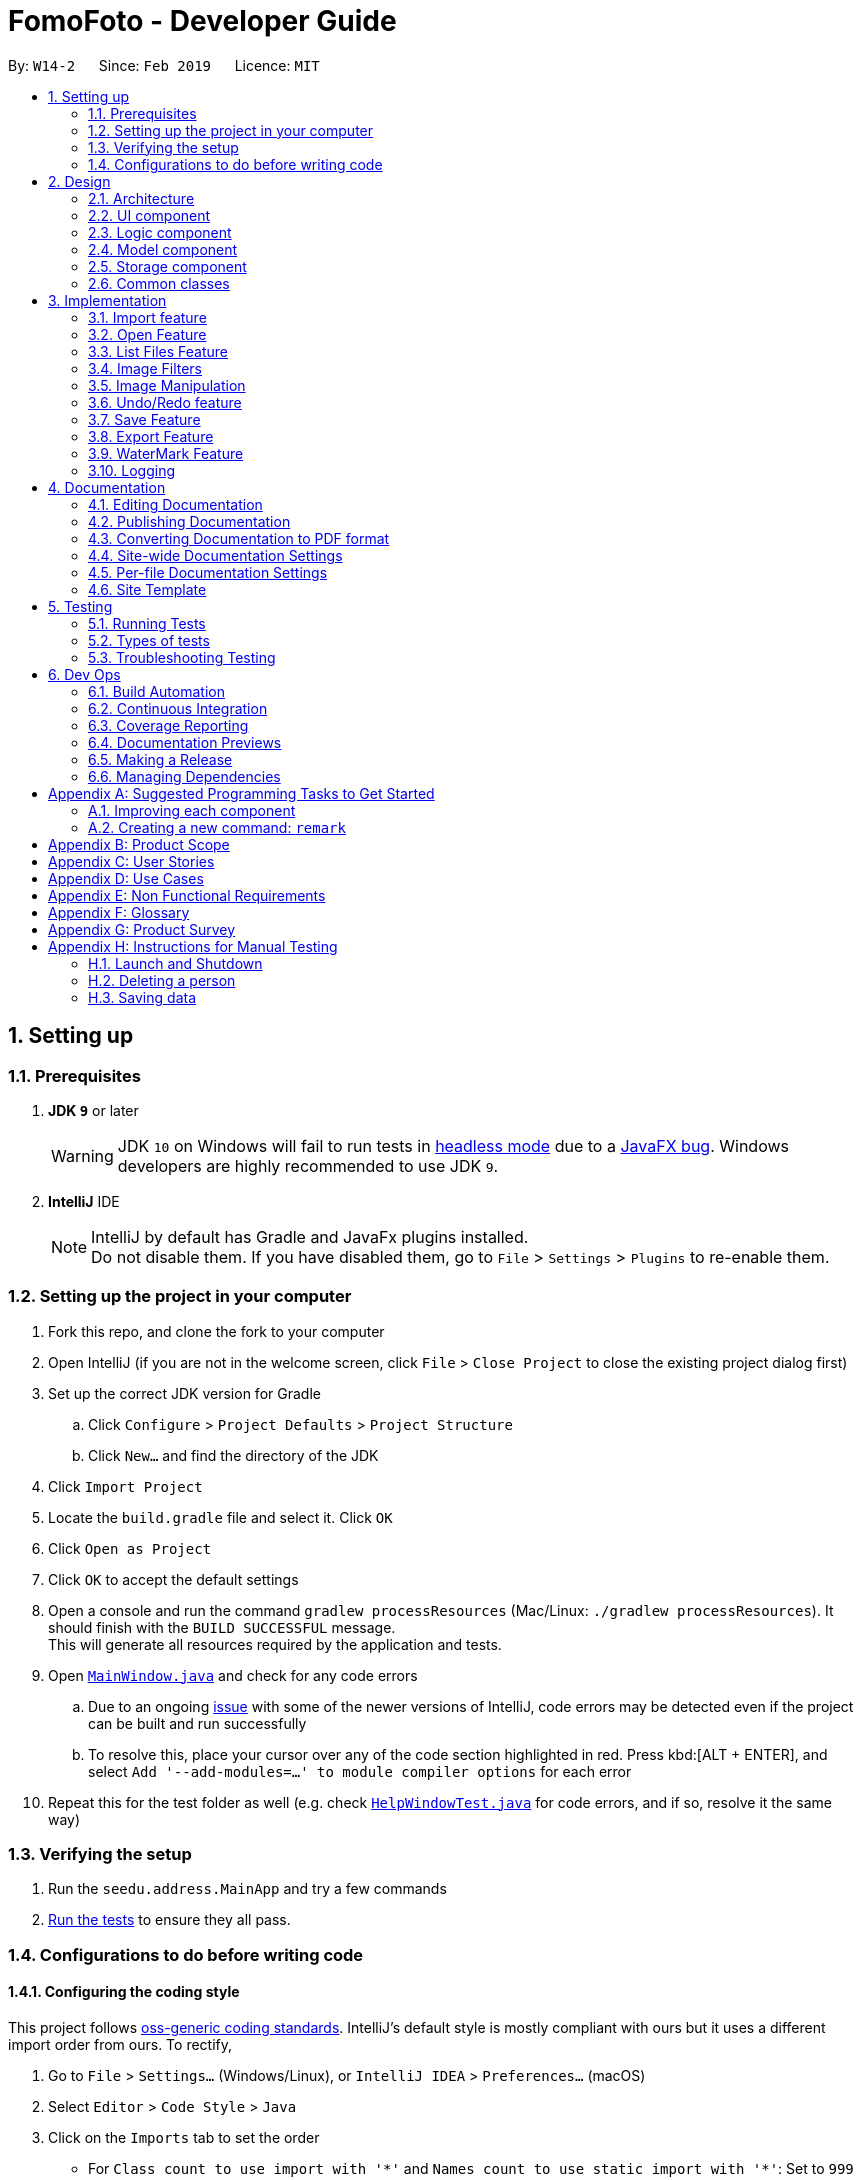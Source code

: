 = FomoFoto - Developer Guide
:site-section: DeveloperGuide
:toc:
:toc-title:
:toc-placement: preamble
:sectnums:
:imagesDir: images
:stylesDir: stylesheets
:xrefstyle: full
ifdef::env-github[]
:tip-caption: :bulb:
:note-caption: :information_source:
:warning-caption: :warning:
:experimental:
endif::[]
:repoURL: https://github.com/CS2103-AY1819S2-W14-2/main/tree/master

By: `W14-2`      Since: `Feb 2019`      Licence: `MIT`

== Setting up

=== Prerequisites

. *JDK `9`* or later
+
[WARNING]
JDK `10` on Windows will fail to run tests in <<UsingGradle#Running-Tests, headless mode>> due to a https://github.com/javafxports/openjdk-jfx/issues/66[JavaFX bug].
Windows developers are highly recommended to use JDK `9`.

. *IntelliJ* IDE
+
[NOTE]
IntelliJ by default has Gradle and JavaFx plugins installed. +
Do not disable them. If you have disabled them, go to `File` > `Settings` > `Plugins` to re-enable them.


=== Setting up the project in your computer

. Fork this repo, and clone the fork to your computer
. Open IntelliJ (if you are not in the welcome screen, click `File` > `Close Project` to close the existing project dialog first)
. Set up the correct JDK version for Gradle
.. Click `Configure` > `Project Defaults` > `Project Structure`
.. Click `New...` and find the directory of the JDK
. Click `Import Project`
. Locate the `build.gradle` file and select it. Click `OK`
. Click `Open as Project`
. Click `OK` to accept the default settings
. Open a console and run the command `gradlew processResources` (Mac/Linux: `./gradlew processResources`). It should finish with the `BUILD SUCCESSFUL` message. +
This will generate all resources required by the application and tests.
. Open link:{repoURL}/src/main/java/seedu/address/ui/MainWindow.java[`MainWindow.java`] and check for any code errors
.. Due to an ongoing https://youtrack.jetbrains.com/issue/IDEA-189060[issue] with some of the newer versions of IntelliJ, code errors may be detected even if the project can be built and run successfully
.. To resolve this, place your cursor over any of the code section highlighted in red. Press kbd:[ALT + ENTER], and select `Add '--add-modules=...' to module compiler options` for each error
. Repeat this for the test folder as well (e.g. check link:{repoURL}/src/test/java/seedu/address/ui/HelpWindowTest.java[`HelpWindowTest.java`] for code errors, and if so, resolve it the same way)

=== Verifying the setup

. Run the `seedu.address.MainApp` and try a few commands
. <<Testing,Run the tests>> to ensure they all pass.

=== Configurations to do before writing code

==== Configuring the coding style

This project follows https://github.com/oss-generic/process/blob/master/docs/CodingStandards.adoc[oss-generic coding standards]. IntelliJ's default style is mostly compliant with ours but it uses a different import order from ours. To rectify,

. Go to `File` > `Settings...` (Windows/Linux), or `IntelliJ IDEA` > `Preferences...` (macOS)
. Select `Editor` > `Code Style` > `Java`
. Click on the `Imports` tab to set the order

* For `Class count to use import with '\*'` and `Names count to use static import with '*'`: Set to `999` to prevent IntelliJ from contracting the import statements
* For `Import Layout`: The order is `import static all other imports`, `import java.\*`, `import javax.*`, `import org.\*`, `import com.*`, `import all other imports`. Add a `<blank line>` between each `import`

Optionally, you can follow the <<UsingCheckstyle#, UsingCheckstyle.adoc>> document to configure Intellij to check style-compliance as you write code.

==== Updating documentation to match your fork

After forking the repo, the documentation will still have the SE-EDU branding and refer to the `se-edu/addressbook-level4` repo.

If you plan to develop this fork as a separate product (i.e. instead of contributing to `se-edu/addressbook-level4`), you should do the following:

. Configure the <<Docs-SiteWideDocSettings, site-wide documentation settings>> in link:{repoURL}/build.gradle[`build.gradle`], such as the `site-name`, to suit your own project.

. Replace the URL in the attribute `repoURL` in link:{repoURL}/docs/DeveloperGuide.adoc[`DeveloperGuide.adoc`] and link:{repoURL}/docs/UserGuide.adoc[`UserGuide.adoc`] with the URL of your fork.

==== Setting up CI

Set up Travis to perform Continuous Integration (CI) for your fork. See <<UsingTravis#, UsingTravis.adoc>> to learn how to set it up.

After setting up Travis, you can optionally set up coverage reporting for your team fork (see <<UsingCoveralls#, UsingCoveralls.adoc>>).

[NOTE]
Coverage reporting could be useful for a team repository that hosts the final version but it is not that useful for your personal fork.

Optionally, you can set up AppVeyor as a second CI (see <<UsingAppVeyor#, UsingAppVeyor.adoc>>).

[NOTE]
Having both Travis and AppVeyor ensures your App works on both Unix-based platforms and Windows-based platforms (Travis is Unix-based and AppVeyor is Windows-based)

==== Getting started with coding

When you are ready to start coding,

1. Get some sense of the overall design by reading <<Design-Architecture>>.
2. Take a look at <<GetStartedProgramming>>.

// tag::Architecture[]
== Design

[[Design-Architecture]]
=== Architecture

.Architecture Diagram
image::Architecture.png[width="763", height="339"]

The *_Architecture Diagram_* given above explains the high-level design of the App. Given below is a quick overview of each component.

[TIP]
The `.pptx` files used to create diagrams in this document can be found in the link:{repoURL}/docs/diagrams/[diagrams] folder. To update a diagram, modify the diagram in the pptx file, select the objects of the diagram, and choose `Save as picture`.

`Main` has only one class called link:{repoURL}/src/main/java/seedu/address/MainApp.java[`MainApp`]. It is responsible for,

* At app launch: Initializes the components in the correct sequence, and connects them up with each other.
* At shut down: Shuts down the components and invokes cleanup method where necessary.

<<Design-Commons,*`Commons`*>> represents a collection of classes used by multiple other components.
The following class plays an important role at the architecture level:

* `LogsCenter` : Used by many classes to write log messages to the App's log file.

The rest of the App consists of four components.

* <<Design-Ui,*`UI`*>>: The UI of the App.
* <<Design-Logic,*`Logic`*>>: The command executor.
* <<Design-Storage,*`Storage`*>>: Reads data from, and writes data to, the hard disk.
* <<Design-Model, *`Model`*>>: Holds the data of images in the App in memory.


Each of the first three components do the following:

* Defines its _API_ in an `interface` with the same name as the Component.
* Exposes its functionality using a `{Component Name}Manager` class.


The `Model` component consists of two components:

*  `Album` which stores the pool of images that has been imported into the App.
*  `CurrentEdit` which holds the image that the App is currently editing in-memory.

For example, the `Logic` component (see the class diagram given below) defines it's API in the `Logic.java` interface and exposes its functionality using the `LogicManager.java` class.

.Class Diagram of the Logic Component
image::LogicClassDiagram.png[width="800"]

[discrete]
==== How the architecture components interact with each other

The _Sequence Diagrams_ below show how the components interact with each other for the scenarios where the user issues the commands `import C:\Users\XXX\Desktop\Pictures` and `rotate 90`.

.Component interactions for `import C:\Users\XXX\Desktop\Pictures` command
image::SDforImportcommand.png[width="800"]

.Component interactions for `rotate 90` command
image::SDforRotatecommand.png[width="800"]

The sections below give more details of each component.
// end::Architecture[]

[[Design-Ui]]
// tag::ui[]
=== UI component

.Structure of the UI Component
image::UiClassDiagram.png[width="800"]

*API* : link:{repoURL}/src/main/java/seedu/address/ui/Ui.java[`Ui.java`]

The UI consists of a `MainWindow` that is made up of the following
components:

 * `CommandBox`
 * `ResultDisplay`
 * `ImagePanel`
 * `InitPanel`
 * `InformationPanel`
 * `StatusBarFooter`
 * `HelpWindow`

All components, including the `MainWindow`, inherit from the abstract `UiPart` class.

The `InformationPanel` comprises of three tabs:

. Album Images
- Displays all images currently opened in the `assets` folder and available for editing.
. EXIF Profile
- Displays all ancillary tags attached to the currently opened
image such as metadata information like *Date and Time* and *Copyright information*.
. Command History
- Display all *Image Transformation* and *Image Filters* applied to the currently opened image.

The `UI` component is supported by a `Notifier` class. The class implements Java's `propertyChangeListener` as means of drawing updates to the User Interface.

For example, the `ImageView` component draws updates to an opened image in the following sequence:

. Register the `ImageView` component with the `Notifier` class.
. `Notifier` is called when `Open` command is executed with a given Property Name.
. `Notifier` fires an alert with the Property Name to all registered listener.
. `ImageView` checks if the Property Name is pertaining to it and redraws the image shown by accessing `Album`.

[NOTE]
The `UI` component uses JavaFx UI framework. The layout of these UI parts are defined in matching `.fxml` files that are in the `src/main/resources/view` folder. For example, the layout of the link:{repoURL}/src/main/java/seedu/address/ui/MainWindow.java[`InitPanel`] is specified in link:{repoURL}/src/main/resources/view/InitPanel.fxml[`InitPanel.fxml`]

// end::ui[]

[[Design-Logic]]
=== Logic component

[[fig-LogicClassDiagram]]
.Structure of the Logic Component
image::LogicClassDiagram.png[width="800"]

*API* :
link:{repoURL}/src/main/java/seedu/address/logic/Logic.java[`Logic.java`]

.  `Logic` uses the `FomoFotoParser` class to parse the user command.
.  This results in a `Command` object which is executed by the `LogicManager`.
.  The command execution can affect the `CurrentEdit` (e.g. rotating an image) and `Album` (e.g. saving an image).
.  The result of the command execution is encapsulated as a `CommandResult` object which is passed back to the `Ui`.
.  In addition, the `CommandResult` object can also instruct the `Ui` to perform certain actions, such as displaying help to the user.

// tag::LogicComponentSequenceDiagrams[]
Given below are the Sequence Diagrams for interactions within the `Logic` component for the `execute("import C:\User\Pictures\image.png")` and `execute("rotate 90")` API call.

.Interactions Inside the Logic Component for the `import C:\User\Pictures\image.png` Command
image::LogicImportSd.png[width="800"]

.Interactions Inside the Logic Component for the `rotate 90` Command
image::LogicRotateSd.png[width="800"]
// end::LogicComponentSequenceDiagrams[]

// tag::DesignModel[]
[[Design-Model]]
=== Model component

.Structure of the Model Component
image::ModelComponents.png[width="800"]

*API* : link:{repoURL}/src/main/java/seedu/address/model/CurrentEdit.java[`CurrentEdit.java`], link:{repoURL}/src/main/java/seedu/address/model/Album.java[`Album.java`], link:{repoURL}/src/main/java/seedu/address/model/Album.java[`Image.java`]

The Model component comprises of two main classes, `Album` and `CurrentEdit`.

`CurrentEdit` Class:

* stores an `Image` instance in `tempImage` and `originalImage` when an image is opened.
* creates a copy of the opened image and the current edited image in `temp` folder.
* `tempImage` is updated each time a command to edit the image is called. (e.g. `RotateCommand`, `ContrastCommand`)
* stores a list of commands that the user input after an image is opened.
* contains methods to access `temp` folder.
// end::DesignModel[]

//tag::albumModel[]
The `Album` class is implemented using the Singleton pattern. This design choice was purposely made as only a single instance of `Album` should reside in FomoFoto any any one time. This design also reduces the need for passing instance variables across all logic and model components.

The core functions of the `Album` class are listed below.

* Stores a reference to all imported images as List.
* Contains various helper method to access `assets folder`, the storage for the raw image files.
* Fires property changes to listeners attached to the `Notifier` to redraw UI elements.

The Model also comprises of a smaller subclass, `Image`.

The `Image` class encapsulates the fields of a raw image file. This design choice allows for better abstraction between classes and easy reuse between commands.

The core functions of the `Image` class are listed below.

* Validation checks to see if raw image is a valid Image.
* Keeps a command history of edits executed on this Image.
//end::albumModel[]

////
[NOTE]
As a more OOP model, we can store a `Tag` list in `Address Book`, which `Person` can reference. This would allow `Address Book` to only require one `Tag` object per unique `Tag`, instead of each `Person` needing their own `Tag` object. An example of how such a model may look like is given below. +
 +
image:ModelClassBetterOopDiagram.png[width="800"]
////

// tag::StorageComponent[]
[[Design-Storage]]
=== Storage component

.Structure of the Storage Component
image::StorageArchitectureDiagram.png[width="800"]

The `assets` and `temp` folders form the storage component of FomoFoto.

*  The `assets` folder stores images that the user imported
* The `temp` folder stores the image that the program is currently editing on.
* The `Album` class contains methods to save and retrieve images from the `assets` folder.
* The `CurrentEdit` class contains methods to overwrite and retrieve the image that the program is currently editing on.
// end::StorageComponent[]

//tag::DetailsStorage[]
The `assets` and `temp` folder from the storage component of FomoFoto. Both folder are created during runtime of the application.

The `assets` folder is created in the same directory where FomoFoto is first launched and persist between sessions. The `assets` folder is marked as `FomoFoto.assets`.

The `temp` folder is created per FomoFoto session. The target folder for the `Temporary File` directory is in both Windows and OS X. The `temp` folder is removed on program exit.

[NOTE]
If FomoFoto is not given the permissions to write `assets` and `temp` to their respective directories i.e. limited write permissions, the application might not function properly.
//end::DetailsStorage[]

[[Design-Commons]]
=== Common classes

Classes used by multiple components are in the `seedu.addressbook.commons` package.

== Implementation

This section describes some noteworthy details on how certain features are implemented.

// tag::import[]
=== Import feature
The Import Command allow users to import a file of an image format into FomoFoto for editing.

==== Current implementation
The implementation of the import feature allows for users to either:

 * Import a single image file.
 * Import all image files in a directory.
 * Import a sample list of image files.

Image file must adhere to a subset of the following formats as describe by its MIME type standardized in IETF's RFC 6838:

* `.bmp`
* `.jpeg` or `.jpg`
* `.png`
* `.tif` or `.tiff`
* `.gif`

[NOTE]
Images with `.tif` or `.tiff` formats are not rendered on screen due to a limitation with JavaFX but edits made will still be applied.
Support for additional formats will be available past V2.0.

Images must also adhere to the following additional requirements:

. Not be hidden or prepended by a `.` dot identifier.
. Not be over 10MB in size.
. Not have the same name of an existing image in the Album.

[NOTE]
Implementation of these checks can be found in `ImportCommandParser`.

Images found in the given arguments will be copied to an `assets` folder created at runtime in FomoFoto's home directory. Details of this folder can be found here. This is facilitated by the `Album` class and `ImportCommandParser` and contains the follow operation:

 * `Album#refreshAlbum()` - Fires a property change to all registered listeners. Listeners addressing this particular property will trigger and update accordingly.
 * `ImportCommandParser#parse(String)` - Takes in an absolute path, perform sanity checks on availability, size, format and copies the image to `assets` directory.

Additionally, the `import sample` command is supported by the `ResourceWalker` class. This class traverses through a sample folder of valid image files and populates FomoFoto.

Example usage scenario:

 1. User launches application and enters `import C:\Users\Addison\Desktop\sample.png`
 2. `ImportCommandParser` takes in arguments and performs validation on given path. Image is copied to `assets` folder and added to Album if it is valid.
 3. `Album` display the imported image to UI by calling the `Notifier` class which calls on the display panel listening to the notifier.
 4. `InformationPanel` updates to reflect the imported image in the Album.

.Sequence Diagram for Import Command
image::ImportSequenceDiagram.png[width=800]

==== Design Considerations

* *Alternative 1*: Import single images only.
** Pros: Easy to implement.
** Cons: Importing multiple images from same folder needs repeated commands.

* *Alternative 2 (Current Choice)*: Import images from directory as well.
** Pros: Can import many images without repeating the command.
** Cons: Can result in errors if too many images are imported or images are of alternative formats.
// end::import[]

// tag::OpenAndListFiles[]
=== Open Feature

This command allows the user to open a previously imported image for image-editing.

==== Current Implementation
The `open` function is facilitated by `Album` and `CurrentEdit`. It uses the following operations:

* `Album#checkFileExist(String)` - Checks if file name specified by the `String` exists in assets folder.

* `Album#retrieveImage(String)` - Returns an `Image` specified by the `String` in assets folder.

* `CurrentEdit#openImage(Image)` - Creates two copies of the opened image in `temp` folder. The duplicated images are instantiated as `tempImage` and `originalImage`.

* `CurrentEdit#updateExif()` - Updates the Exif data of the image.

* `CurrentEdit#displayTempImage()` - Displays the temporary image stored in directory: "src/main/resources/temp/".


The following sequence diagram shows how `open` works:


.Sequence Diagram for Open Command +
image::OpenCommandSequenceDiagram.png[width=800]

Given below is an example usage scenario of how `open` behaves at each step as shown in _Figure 11_.

Step 1. The user executes `open sample.png`.

Step 2. `Album#checkFileExist(String)` is called to check if the file specified by the `String` is in `assets` folder. If it exists, `Album#retrieveImage(String)` is called to create an `Image` object from the specified file. Otherwise, `CommandException` is thrown.

Step 3. The `Image` is passed to `CurrentEdit#openImage(Image)` to create two copies of it, named `temp_img.png` and `ori_img.png`, in `temp` folder. These copies are then instantiated as `tempImage` and `originalImage`.

Step 4. `CurrentEdit#updateExif()` is called to updates the information of the opened image in the GUI.

Step 5. `CurrentEdit#displayTempImage()` is called to display the opened image on the GUI.




==== Design Considerations

* *Alternative 1 (current choice)*: The user can only open and edit one image at a time.
** Advantages:
*** Easy to implement.
*** Saves space as `temp` folder only stores one original image and one temporary image.
*** Clear to users that edits are done to the only opened image.
** Disadvantage: Only one image can be edited at a time.

* *Alternative 2* : The user can open and edit multiple images.
** Advantage: Images can be edited simultaneously.
** Disadvantages:
*** `open` has to distinguish whether user is opening an image from `assets` or `temp` folder.
*** Requires many duplicates with different temporary names.
*** May be confusing for the user.

Alternative 1 was chosen as it is less complicated, requires lesser space and more user-friendly.



=== List Files Feature

This command displays the names of all the files in `assets` folder.

==== Current Implementation
The `listfiles` function is facilitated by `Album`. It uses the following operations:

* `Album#getFileNames()` - Returns a list of all the files in `assets` folder.

The following sequence diagram shows how `listfiles` works:


.Sequence Diagram for ListFiles +
image::ListFilesCommandSequenceDiagram.png[width=800]

Given below is an example usage scenario of how `listfiles` behaves at each step as shown in _Figure 11_.

Step 1. The user executes `listfiles`.

Step 2. `Album#getFileNames()` accesses `assets` folder and returns all the file names in a `String` array.

Step 3. The `String` array is displayed on the GUI.


==== Design Considerations

This command was created to allow the user to know what files are stored in `assets` folder so that the `FILENAME` can be easily referenced for `open`.

// end::OpenAndListFiles[]

// tag::ImageFilter[]
=== Image Filters
==== Current Implementation

The filter mechanism is facilitated by https://github.com/sksamuel/scrimage[`scrimage`], an external API Library that provides image filters methods for our image editor. The gradle script declares a compile-time dependency on this external API through the coordinates:  `group: 'com.sksamuel.scrimage'`, `name: 'scrimage-filters_2.12'`, `version: '3.0.0-alpha4'`.

The image filters feature is facilitated by `CurrentEdit`. It uses the following operations:

* `CurrentEdit#getTempImage` - Retrieves the temporary image `tempImage` which stores the filepath of the temporary image in `temp` folder, its history of edits [`List<Command>`] and its metadata.

* `CurrenEdit#updateTempImage` - Replaces the temporary image in `temp` folder with the newly edited image and update the `tempImage` instance in the class.

* `CurrentEdit#addCommand` - Adds this command to the edit history [`List<Command>`] in `tempImage` for the undo/redo function

* `CurrenEdit#displayTempImage()` - Displays the temporary image stored in directory: "src/main/resources/temp/".

The filter feature mainly consists of:

* `ContrastCommand`: Applies a contrast ratio value on the targetted image. The contrast ratio value is preset to 1.1 if a specified ratio value is not given by the user.  A value above 1 (e.g 1.3) increases the contrast of the image while a positive value below 1 (e.g 0.5) decreases the contrast of the image.
* `BrightnessCommand`: Applies a brightness ratio value on the targetted image. The brightness ratio value is preset to 1.1 if a specified ratio value is not given by the user. A value above 1 (e.g 1.3) increases the brightness of the image while a positive value below 1 (e.g 0.5) decreases the brightness of the image.
* `BlackWhiteCommand`: Transforms targetted image to a black and white image through a threshold value. The brightness ratio value is preset to 127 if a specified ratio value is not given by the user. Pixels on the image lighter than the threshold value becomes white and pixels darker than the threshold value becomes black.

The following describes main operations and processes for each command stated above.

==== Contrast Command

This command calls for an adjustment of contrast on a targetted image. After adjusting the contrast, it adds this specific command called by the user to the `List<Commands>` belonging to `tempImage` found in `currentEdit` which saves the editing history of the targetted image.

Given below is an example usage scenario and how the command should behave at each step. [This applies to the other image filter commands as well.]

Step 1. When the user runs an `open` command to edit an image, it invokes a method which creates an instance of an `Image` that stores the filepath of the image, its history of edits [`List<Command>`] and its metadata. This `Image` object is saved under the variable name `tempImage` in `currentEdit` for editing.

Step 2. When the user enters the command (e.g. `contrast 0.3`), the entered command is parsed and the command will be executed.

[NOTE]
If an invalid command is provided, a reminder of how to use the command will be given to the user and no command will be executed.

Step 3. During execution, the `execute` method in the `contrastCommand` class invokes `currentEdit#getTempImage()` to get the `tempImage` from `currentEdit`.

Step 4. Upon retrieving the `tempImage`, the `execute` method creates a `ContrastFilter` instance provided by the external libary [`scrimage`] which takes in a double-valued contrast ratio value. This `ContrastFilter` will then be applied on the image retrieved from the filepath: "src/main/resources/temp/" + `tempImage#getURL()`.

Step 5. After applying the `ContrastFilter` on the targetted image, `currentEdit#updateTempImage()` is invoked to save the newly edited image and replace the previous one in the filepath: "src/main/resources/temp/" + `tempImage#getURL()`.

Step 6. The `execute` method then checks if the boolean `isNewCommand` is true. If it is `true`, it indicates that the command is a new contrast command called directly from the user and not through an `undo/redo` command which triggers Step 7 in the line below. Otherwise, the command's execution ends in this step.

Step 7. `isNewCommand` is set to `false` to signal that this command is not a new contrast command if it is executed again through the undo/redo function.
`currentEdit#addCommand(this)` is invoked to add this command to the `List<Command>` in `tempImage` for the undo/redo function and `currentEdit#displayTempImage()` is used to display the edited image on the graphical user interface.

===== Design Considerations

 - Intermediate images have to be stored and edited in a temp folder first due to our `undo/redo` implementation.

.Sequence Diagram for Contrast Command
image::ContrastCommandSequenceDiagram.png[width="800"]

==== Brightness Command
This command calls for an adjustment of brightness on a targetted image. After adjusting the brightness, it adds this specific command called by the user to the `List<Commands>` belonging to `tempImage` found in `currentEdit` which saves the editing history of the targetted image.

Refer to the example usage scenario and design considerations in <<Contrast Command>>

.Sequence Diagram for Brightness Command
image::BrightnessCommandSequenceDiagram.png[width="800"]

==== BlackWhite Command
This command calls for a transformation of a targetted image to a black and white image. After applying the black and white transformation, it adds this specific command called by the user to the `List<Commands>` belonging to `tempImage` found in `currentEdit` which saves the editing history of the targetted image.

Refer to the example usage scenario and design considerations in <<Contrast Command>>

.Sequence Diagram for BlackWhite Command
image::BlackWhiteCommandSequenceDiagram.png[width="800"]
// end::ImageFilter[]

// tag::ImageManipulation[]
=== Image Manipulation
==== Current Implementation

This segment involves manipulating the physical image itself, such as rotating, cropping and resizing. The implementations of these features are facilitated by https://github.com/rkalla/imgscalr[`ImgScalr Library`], which is an external API Library that helps process the target image.

The manipulation feature is facilitated by `CurrentEdit`. It uses the following operations:

 * `CurrentEdit#getTempImage` - Retrieves the temporary image `tempImage` which stores the filepath of the temporary image in `temp` folder, its history of edits [`List<Command>`] and its metadata.

 * `CurrenEdit#updateTempImage` - Replaces the temporary image in `temp` folder with the newly edited image and update the `tempImage` instance in the class.

 * `CurrentEdit#addCommand` - Adds this command to the edit history [`List<Command>`] in `tempImage` for the undo/redo function.

 * `CurrenEdit#displayTempImage()` - Displays the temporary image stored in directory: "src/main/resources/temp/".

This manipulation feature mainly consists of:

* `RotateCommand`: Allows user to rotate images by specifying a degree (90, 180 or 270 only).
* `CropCommand`: Allows user to crop images by specifying the coordinates of the top left corner, the width and the height of the desired cropped image.
* `ResizeCommand`: Allows user to resize images to the desired width and height.

The following describes main operations and processes for each command stated above.

==== Rotate Command
This command allows the user to rotate the targetted image by specifying a degree (90, 180 or 270 only). Upon receiving an input degree from the user, the degree will be checked for its validity and will throw an error if the degree is not within the specified range. The command will then be added to the `List<Commands>` belonging to `tempImage` found in `currentEdit` which saves the editing history of the targetted image.

Given below is an example usage scenario and how the command should behave at each step [This applies to the other image manipulation commands as well.]:

Step 1. When the user runs an open command to edit an image, it invokes a method which creates an instance of an `Image` that stores the filepath of the image, its history of edits `List<Command>` and its metadata. This `Image` object is saved under the variable name `tempImage` in `currentEdit` for editing.

Step 2. When the user enters the command (e.g. `rotate 90`), the entered command is parsed and the command will be executed.

[NOTE]
If an invalid command is provided, a reminder of how to use the command will be given to the user and no command will be executed.

Step 3. During execution, the `execute` method in the `RotateCommand` class invokes `currentEdit#getTempImage()` to get the `tempImage` from the `currentEdit`.

Step 4. Upon retrieving the `tempImage`, the `execute` method in `RotateCommand` gets a `BufferedImage` instance from `tempImage`.The method then calls the external library https://github.com/rkalla/imgscalr[`ImgScalr`]'s class `rotate` and passes the `BufferedImage` object in.

Step 5. A `BufferedImage` object is returned from the external library and `currentEdit#updateTempImage()` is invoked to overwrite the current image in the filepath: "src/main/resources/temp/" + `tempImage#getUrl` with a new `BufferedImage` object.

Step 6. The `execute` method then checks if the boolean `isNewCommand` is true. If it is true, it indicates that the command is a new `Rotate` command called directly from the user and not through an `Undo/Redo` command which triggers Step 7 in the line below. Otherwise, the command’s execution ends in this step.

Step 7. `isNewCommand` is set to false to signal that this command is not a new rotate command if it is executed again through the `Undo/Redo` function. `currentEdit#addCommand(this)` is invoked to add this command to the `List<Command>` in `tempImage` for the `Undo/Redo` function and `currentEdit#displayTempImage()` is used to display the edited image on the graphical user interface. +

The diagram below illustrates how the `Rotate` Command works:

.Sequence Diagram for Rotate Command
image::RotateCommandSequenceDiagram.png[width="800"]

==== Design Considerations

* Intermediate images have to be stored and edited in a temp folder first due to our `Undo/Redo` implementation.

==== Crop Command
This command allows the user to crop the targetted image by specifying the coordinates of the top left hand corner of the desired image, the width of the desired image and the height of the desired image. Upon receiving the inputs, the values will be checked for their validity and will throw an error if any value is not within the specified range. The command will then be added to the `List<Commands>` belonging to `tempImage` found in `currentEdit` which saves the editing history of the targetted image.

Refer to the example usage scenario and design considerations in <<Rotate Command>>.

.Sequence Diagram for Crop Command
image::CropCommandSequenceDiagram.png[width="800"]

==== Resize Command
This command allows the user to resize the targetted image by specifying the width and height of the desired image. Upon receiving the inputs, the values will be checked for their validity and will throw an error if any value is not within the specified range. The command will then be added to the `List<Commands>` belonging to `tempImage` found in `currentEdit` which saves the editing history of the targetted image.

Refer to the example usage scenario and design considerations in <<Rotate Command>>.

.Sequence Diagram for Resize Command
image::ResizeCommandSequenceDiagram.png[width="800"]

// end::ImageManipulation[]

// tag::undoredo[]
=== Undo/Redo feature
==== Current Implementation

The undo/redo mechanism is facilitated by `Image`. It contains a list of commands applied to the current image. Additionally, it implements the following operations:

* `Image#addHistory()` -- Saves the current edit command into commandHistory list and increments index.
* `Image#setUndo()` -- Decreases index by 1.
* `Image#setRedo()` -- Increases index by 1.
* `Image#getHistory()` -- Returns commandHistory as List.
* `Image#getSubHistory()` -- Returns commandHistory sublist using index to track which commands should be included.
* `Image#canUndo()` -- Returns true if index > 0.
* `Image#canRedo()` -- Returns true if index < CommandHistory.size().

These operations are exposed in the `CurrentEdit` interface as `CurrentEdit#addCommand()`, `CurrentEdit#setUndoTemp()`, `CurrentEdit#setRedoTemp()`, `CurrentEdit#getHistoryTemp()`, `CurrentEdit#getSubHistoryTemp()`, `CurrentEdit#canUndoTemp()` and `CurrentEdit#canRedoTemp()` respectively.

Given below is an example usage scenario and how the undo/redo mechanism behaves at each step.

Step 1. The user opens an image. The `Image` will be initialized with an empty commandHistory List.

.State list diagram for undo/redo
image::UndoRedoStartingStateListDiagram.png[width="600"]

Step 2. The user executes a series of transformations on the image. These transformations are stored in the commandHistory list and for each transformation stored, the index is incremented by 1 to point to that transformation.

.First Transformation
image::UndoRedoNewCommand1StateListDiagram.png[width="600"]
.Second Transformation
image::UndoRedoNewCommand2StateListDiagram.png[width="600"]

Step 3. The user wants to undo the previous transformation by using the `undo` command. It will call `CurrentEdit#replaceTempWithOriginal()` which will replace the edited image in temp folder with the original image. It will then call `CurrentEdit#setUndoTemp()` to set the index in `tempImage` to the required index and retrieve the list with `CurrentEdit#getHistoryTemp()`. Using the list, it will apply the commands onto the original image till it reaches the command just before the set index.

.Undo transformation
image::UndoRedoNewCommand3StateListDiagram.png[width="600"]

[NOTE]
If a command fails its execution, it will return the image before undo was called and produce an error message.

Step 4. After executing Undo, `index` will be less than size of commandHistory. If redo is not executed before a new command is added, all commands in the list after `index` will be deleted.

For redo, it will call `setRedo` and retrieve that command to apply it on the current image.

.State List diagram
image::UndoRedoExecuteUndoStateListDiagram.png[width="600"]

[NOTE]
If the `Image#index` is 0, pointing to the initial photo, then there are no previous commands to restore. The `undo` command uses `CurrentEdit#canUndoTemp()` to check if this is the case. If so, it will return an error to the user rather than attempting to perform the undo.

The following sequence diagram shows how the undo operation works:

.Sequence Diagram
image::UndoRedoSequenceDiagram.png[width="600"]

The `redo` command does the opposite -- it calls `CurrentEdit#setRedoTemp()`, which shifts the `index` once to the right, pointing to the previously undone command, and executes that command to perform the transformation.

[NOTE]
If the `index` is at index `commandHistory.size()`, pointing to the latest image state, then there are no undone transformation to restore. The `redo` command uses `CurrentEdit#canRedoTemp()` to check if this is the case. If so, it will return an error to the user rather than attempting to perform the redo.

Step 5. The user executes `saves`, which calls `CurrentEdit#saveToAssets()`. This replaces the original image with the temp image since a name is not specified. When this happens, the user can no longer call `undo` as there is no original image to work on. The command history is also cleared.

==== Design Considerations

===== Aspect: How undo & redo executes

* *Alternative 1:* Saves the each transformation as a separate image.
** Pros: Easy to implement.
** Cons: May have performance issues in terms of memory usage.
* *Alternative 2(current choice):* Save all transformation in a list and apply them when undo/redo is called. We chose this method as we do not want our application to take up too much space in the PC.
** Pros: Will use less memory
** Cons: We must ensure that the implementation of each individual command are correct.

===== Aspect: Data structure to support the undo/redo commands

* *Alternative 1 (current choice):* Use a list to store the history of commands. We chose this so as to preserve good Object Oriented Programming principles.
** Pros: Easy for new Computer Science student undergraduates to understand, who are likely to be the new incoming developers of our project.
** Cons: Logic is duplicated twice. For example, when a new command is executed, we must remember to update both `HistoryManager` and `Image`.
* *Alternative 2:* Use `HistoryManager` for undo/redo
** Pros: We do not need to maintain a separate list, and just reuse what is already in the codebase.
** Cons: Requires dealing with commands that have already been undone: We must remember to skip these commands. Violates Single Responsibility Principle and Separation of Concerns as `HistoryManager` now needs to do two different things.
// end::undoredo[]


// tag::Save[]
=== Save Feature

This command applies the edits to the current image and saves it into `assets` folder.

==== Current Implementation
The `save` function is facilitated by `Album` and `CurrentEdit`. It uses the following operations:

* `CurrentEdit#tempImageExist()` - Returns `true` if `tempImage` in `CurrentEdit` is null. `tempImage` is null only if `open` command was never called.

* `CurrentEdit#getTempImage()` - Returns the latest edited image stored in `tempImage` in `CurrentEdit`.

* `CurrentEdit#getOriginalName()` - Returns the original name of opened image.

* `CurrentEdit#overwriteOriginal(String)` - Replaces `ori_img.png` with `temp_img.png' in `temp` folder. Updates `originalImage` to `tempImage` and `originalImageName` to `String` in `CurrentEdit`.

* `CurrentEdit#deleteHistory()` - Clears the history in `CurrentEdit`.

* `CurrentEdit#updateExif()` - Updates the Exif data of the new image.

* `Album#checkFileExist(String)` - Checks if the file name specified by the `String` exists in assets folder.

* `Album#saveToAssets(Image, String)` - Saves the `Image` as `String` into `assets` folder.

* `Album#populateAlbum()` - Updates list of images in `Album` class.

* `Album#refreshAlbum()` - Updates and displays the latest images in `assets` folder on the GUI.


The following sequence diagram shows how `save` works:

.Sequence Diagram for Save Command +
image::SaveCommandSequenceDiagram.png[width=800]

Given below is an example usage scenario of how `save` behaves at each step as shown in _Figure 19_.

Step 1. The user executes `save`.

Step 2. `CurrentEdit#tempImageExist()` is called to check if an image was previously opened. If `open` was not called previously, `CommandException` is thrown.

Step 3. `CurrentEdit#getTempImage()` is called to retrieve the `tempImage` from `CurrentEdit`.

Step 4. If the user did not input a `String` after `save` previously, `CurrentEdit#getOriginalName()` will retrieve the `originalImageName` from `CurrentEdit`. Otherwise, `Album#checkFileExist(String)` will be called to check if a file name is similar to `String`. If it is a duplicate, `CommandException` will be thrown.

Step 5. `Album#saveToAssets(Image, String)` takes in the previously retrieved `Image` and `String` to create a new image file in `assets` folder.

Step 6. `CurrentEdit#overwriteOriginal(String)` is called to update the files in `temp` folder and their respective instances in `CurrentEdit`.

Step 7. `CurrentEdit#deleteHistory()` is called to delete the edit history in `CurrentEdit` so that the user can no longer perform `undo` on the saved image.

Step 8.`CurrentEdit#updateExif()` is called to update the Exif data of the new image.

Step 9. `Album#populateAlbum()` is called to update the list of image in `Album` class and to ensure it reflects all the files in `assets` folder.

Step 10.`Album#refreshAlbum()` is called to update the Information Panel on the GUI.


==== Design Considerations
* *Alternative 1*: The user must give a name to the new image.
** Advantage: Name of the new image is clear to the user.
** Disadvantage: May be tedious for the user to type in a name each time `save` is performed.

* *Alternative 2 (current choice)* : The user can choose to save as a new name or overwrite the original image
** Advantage: Convenient for user to `save` quickly without having to type a new name everytime.
** Disadvantage: The user may unintentionally overwrite the original image.

Alternative 2 was chosen as the user is likely to use `save` frequently. Since the `assets` folder functions like an album, images can be re-imported if they are accidentally overwritten. The user is able to `save` easily and choose to resume editing immediately or at a later time.
// end::Save[]

// tag::Export[]
=== Export Feature

The `export` command exports a file in the album into a specified directory.

==== Current Implementation
The export function is facilitated by `Album`. It uses the following operations:

* `Album#getImageFromList(String)` - returns an image from the album with name matching the input string and null if no image matches the input string.

Given below is an example usage scenario and how the `export` mechanism behaves at each step.

Step 1. The user executes `export f/iu.jpg d/C:\Users\randy\Desktop`.

Step 2. `ExportCommandParser` checks if user has input the command correctly.

Step 3. `Album#getImageFromList` checks if the file to be exported exists in the album and throws a `CommandException` if it does not exist.

Step 4. `ExportCommand#validPath` checks if the specified directory is valid and throws a `CommandException` if it is not.

Step 5. If file to be exported exists and directory is valid, the file will be copied to the directory.


The following sequence diagram shows how the `save` command works:

.Sequence Diagram for Save Command
image::SaveCommandSequenceDiagram.png[width=800]

// end::Export[]

//tag::WaterMark[]
=== WaterMark Feature
This command allows the user to add a watermark to their image. Upon receiving an input message from the user, the message will be checked for its validity and will throw an error if the message is empty or contains only spaces. Messages can contain words and numbers separated by spaces. The command will then be added to the `List<Commands>` belonging to `tempImage` found in `currentEdit` which saves the editing history of the targetted image.

[NOTE]
Each image can only have 1 watermark. If the user would like to edit the watermark, the user can remove the watermark by using the `Undo` function and then add a new watermark.

==== Current Implementation

The manipulation feature is facilitated by `CurrentEdit` and `Image`. It uses the following operations:

 * `CurrentEdit#getTempImage()` - Retrieves the temporary image `tempImage` which stores the filepath of the temporary image in `temp` folder, its history of edits [`List<Command>`] and its metadata.

 * `CurrenEdit#updateTempImage(BufferedImage)` - Replaces the temporary image in `temp` folder with the newly edited image and update the `tempImage` instance in the class.

 * `CurrentEdit#addCommand(Command)` - Adds this command to the edit history [`List<Command>`] in `tempImage` for the undo/redo function.

 * `CurrenEdit#displayTempImage()` - Displays the temporary image stored in directory: "src/main/resources/temp/".

 * `Image#hasWaterMark()` - Checks if the `Image` already has a watermark.

 * `Image#setWaterMark(boolean)` - Sets the `Image` object's `hasWaterMark` field accordingly, if the `Image` object has or does not have a watermark.

Given below is an example usage scenario and how the command should behave at each step:

Step 1. When the user runs an open command to edit an image, it invokes a method which creates an instance of an `Image` that stores the filepath of the image, its history of edits `List<Command>` and its metadata. This `Image` object is saved under the variable name `tempImage` in `currentEdit` for editing.

Step 2. When the user enters the command (e.g. `wm FomoFoto`), the entered command is parsed and the command will be executed.

[NOTE]
If an invalid command is provided, a reminder of how to use the command will be given to the user and no command will be run.

Step 3. During execution, the `execute` method in the `WaterMarkCommand` class invokes `currentEdit#getTempImage()` to get the `tempImage` from the `currentEdit`.

Step 4. Upon retrieving the `tempImage`, the `execute` method in the `WaterMarkCommand` gets the  `BufferedImage` instance of the `tempImage` object and copies the `BufferedImage` object to a temporary `BufferedImage` object with the same width, height and image type. The `execute` method then initialises the necessary graphic properties using the `Graphics2D` Java class. The message is centralised and overlayed on the temporary `BufferedImage` object.

Step 5. The `execute` method then checks for a few conditions listed below:

. `isNewCommand`: Checks if the `WaterMark` command is from an input by the user, from an `Undo` or `Redo` command or from a `SetPreset` command.
. `isPreset`: Checks if the `WaterMark` command is from a Preset.
. `initialImage#hasWaterMark()`: Checks if the `tempImage` already has a watermark.


Step 6. According to the above 3 conditions, the following combinations will result in different actions:

. `isNewCommand` = `True` and `initialImage#hasWaterMark()` = `False`:

+
* Invokes `initialImage#setWaterMark(True)` to indicate that the image has a watermark. +
+

+
* Invokes `currentEdit#updateTempImage()` to overwrite the current image in filepath: "src/main/resources/temp/" + `tempImage#getUrl` with a new `BufferedImage` object.
+

+
* Sets `isNewCommand` to false to signal that this command is not a new rotate command if it is executed again through the `undo/redo` function.
+

+
* Invokes `currentEdit#addCommand(this)` to add this command to the `List<Command>` in `tempImage` for the `undo/redo` function and `currentEdit#displayTempImage()` is used to display the edited image on the graphical user interface.
+

.  `isNewCommand` = `True` and `initialImage#hasWaterMark()` = `True`:

+
* Throws an exception as there is already a watermark on `tempImage`.
+

.  `isNewCommand` = `False` and `isPreset` = `False`:

+
* Indicates that it is an `undo/redo` function.
+

+
* Invokes `initialImage#setWaterMark(true)` to indicate that the image has a watermark.
+

+
* Invokes `currentEdit#updateTempImage()` to overwrite the current image in filepath: "src/main/resources/temp/" + `tempImage#getUrl` with a new `BufferedImage` object.
+

.  `isNewCommand` = `False` and `isPreset` = `True` and `initialImage#hasWaterMark()` = `False`:
+
* Indicates that a preset is added to a image with no watermark.
+

+
* Invokes `initialImage#setWaterMark(true)` to indicate that the image has a watermark.
+

+
* Invokes `currentEdit#updateTempImage()` to overwrite the current image in filepath: "src/main/resources/temp/" + `tempImage#getUrl` with a new `BufferedImage` object.
+

. Anything else:

+
* Throws an exception as there is already a watermark on `tempImage`

The diagram below illustrates how the WaterMark Command works:

.Sequence Diagram for WaterMark Command (Note: Some classes have been omitted for clarity of the diagram)
image::WaterMarkCommandSequenceDiagram.png[width="800"]

==== Design Considerations

* Intermediate images have to be stored and edited in a temp folder first due to our `undo/redo` implementation.

//end::WaterMark[]
=== Logging

We are using `java.util.logging` package for logging. The `LogsCenter` class is used to manage the logging levels and logging destinations.

* The logging level can be controlled using the `logLevel` setting in the configuration file (See <<Implementation-Configuration>>)
* The `Logger` for a class can be obtained using `LogsCenter.getLogger(Class)` which will log messages according to the specified logging level
* Currently log messages are output through: `Console` and to a `.log` file.

*Logging Levels*

* `SEVERE` : Critical problem detected which may possibly cause the termination of the application
* `WARNING` : Can continue, but with caution
* `INFO` : Information showing the noteworthy actions by the App
* `FINE` : Details that is not usually noteworthy but may be useful in debugging e.g. print the actual list instead of just its size

== Documentation

We use asciidoc for writing documentation.

[NOTE]
We chose asciidoc over Markdown because asciidoc, although a bit more complex than Markdown, provides more flexibility in formatting.

=== Editing Documentation

See <<UsingGradle#rendering-asciidoc-files, UsingGradle.adoc>> to learn how to render `.adoc` files locally to preview the end result of your edits.
Alternatively, you can download the AsciiDoc plugin for IntelliJ, which allows you to preview the changes you have made to your `.adoc` files in real-time.

=== Publishing Documentation

See <<UsingTravis#deploying-github-pages, UsingTravis.adoc>> to learn how to deploy GitHub Pages using Travis.

=== Converting Documentation to PDF format

We use https://www.google.com/chrome/browser/desktop/[Google Chrome] for converting documentation to PDF format, as Chrome's PDF engine preserves hyperlinks used in webpages.

Here are the steps to convert the project documentation files to PDF format.

.  Follow the instructions in <<UsingGradle#rendering-asciidoc-files, UsingGradle.adoc>> to convert the AsciiDoc files in the `docs/` directory to HTML format.
.  Go to your generated HTML files in the `build/docs` folder, right click on them and select `Open with` -> `Google Chrome`.
.  Within Chrome, click on the `Print` option in Chrome's menu.
.  Set the destination to `Save as PDF`, then click `Save` to save a copy of the file in PDF format. For best results, use the settings indicated in the screenshot below.

.Saving documentation as PDF files in Chrome
image::chrome_save_as_pdf.png[width="300"]

[[Docs-SiteWideDocSettings]]
=== Site-wide Documentation Settings

The link:{repoURL}/build.gradle[`build.gradle`] file specifies some project-specific https://asciidoctor.org/docs/user-manual/#attributes[asciidoc attributes] which affects how all documentation files within this project are rendered.

[TIP]
Attributes left unset in the `build.gradle` file will use their *default value*, if any.

[cols="1,2a,1", options="header"]
.List of site-wide attributes
|===
|Attribute name |Description |Default value

|`site-name`
|The name of the website.
If set, the name will be displayed near the top of the page.
|_not set_

|`site-githuburl`
|URL to the site's repository on https://github.com[GitHub].
Setting this will add a "View on GitHub" link in the navigation bar.
|_not set_

|`site-seedu`
|Define this attribute if the project is an official SE-EDU project.
This will render the SE-EDU navigation bar at the top of the page, and add some SE-EDU-specific navigation items.
|_not set_

|===

[[Docs-PerFileDocSettings]]
=== Per-file Documentation Settings

Each `.adoc` file may also specify some file-specific https://asciidoctor.org/docs/user-manual/#attributes[asciidoc attributes] which affects how the file is rendered.

Asciidoctor's https://asciidoctor.org/docs/user-manual/#builtin-attributes[built-in attributes] may be specified and used as well.

[TIP]
Attributes left unset in `.adoc` files will use their *default value*, if any.

[cols="1,2a,1", options="header"]
.List of per-file attributes, excluding Asciidoctor's built-in attributes
|===
|Attribute name |Description |Default value

|`site-section`
|Site section that the document belongs to.
This will cause the associated item in the navigation bar to be highlighted.
One of: `UserGuide`, `DeveloperGuide`, ``LearningOutcomes``{asterisk}, `AboutUs`, `ContactUs`

_{asterisk} Official SE-EDU projects only_
|_not set_

|`no-site-header`
|Set this attribute to remove the site navigation bar.
|_not set_

|===

=== Site Template

The files in link:{repoURL}/docs/stylesheets[`docs/stylesheets`] are the https://developer.mozilla.org/en-US/docs/Web/CSS[CSS stylesheets] of the site.
You can modify them to change some properties of the site's design.

The files in link:{repoURL}/docs/templates[`docs/templates`] controls the rendering of `.adoc` files into HTML5.
These template files are written in a mixture of https://www.ruby-lang.org[Ruby] and http://slim-lang.com[Slim].

[WARNING]
====
Modifying the template files in link:{repoURL}/docs/templates[`docs/templates`] requires some knowledge and experience with Ruby and Asciidoctor's API.
You should only modify them if you need greater control over the site's layout than what stylesheets can provide.
The SE-EDU team does not provide support for modified template files.
====

[[Testing]]
== Testing

=== Running Tests

There are three ways to run tests.

[TIP]
The most reliable way to run tests is the 3rd one. The first two methods might fail some GUI tests due to platform/resolution-specific idiosyncrasies.

*Method 1: Using IntelliJ JUnit test runner*

* To run all tests, right-click on the `src/test/java` folder and choose `Run 'All Tests'`
* To run a subset of tests, you can right-click on a test package, test class, or a test and choose `Run 'ABC'`

*Method 2: Using Gradle*

* Open a console and run the command `gradlew clean allTests` (Mac/Linux: `./gradlew clean allTests`)

[NOTE]
See <<UsingGradle#, UsingGradle.adoc>> for more info on how to run tests using Gradle.

*Method 3: Using Gradle (headless)*

Thanks to the https://github.com/TestFX/TestFX[TestFX] library we use, our GUI tests can be run in the _headless_ mode. In the headless mode, GUI tests do not show up on the screen. That means the developer can do other things on the Computer while the tests are running.

To run tests in headless mode, open a console and run the command `gradlew clean headless allTests` (Mac/Linux: `./gradlew clean headless allTests`)

=== Types of tests

We have two types of tests:

.  *GUI Tests* - These are tests involving the GUI. They include,
.. _System Tests_ that test the entire App by simulating user actions on the GUI. These are in the `systemtests` package.
.. _Unit tests_ that test the individual components. These are in `seedu.address.ui` package.
.  *Non-GUI Tests* - These are tests not involving the GUI. They include,
..  _Unit tests_ targeting the lowest level methods/classes. +
e.g. `seedu.address.commons.StringUtilTest`
..  _Integration tests_ that are checking the integration of multiple code units (those code units are assumed to be working). +
e.g. `seedu.address.storage.StorageManagerTest`
..  Hybrids of unit and integration tests. These test are checking multiple code units as well as how the are connected together. +
e.g. `seedu.address.logic.LogicManagerTest`


=== Troubleshooting Testing
**Problem: `HelpWindowTest` fails with a `NullPointerException`.**

* Reason: One of its dependencies, `HelpWindow.html` in `src/main/resources/docs` is missing.
* Solution: Execute Gradle task `processResources`.

== Dev Ops

=== Build Automation

See <<UsingGradle#, UsingGradle.adoc>> to learn how to use Gradle for build automation.

=== Continuous Integration

We use https://travis-ci.org/[Travis CI] and https://www.appveyor.com/[AppVeyor] to perform _Continuous Integration_ on our projects. See <<UsingTravis#, UsingTravis.adoc>> and <<UsingAppVeyor#, UsingAppVeyor.adoc>> for more details.

=== Coverage Reporting

We use https://coveralls.io/[Coveralls] to track the code coverage of our projects. See <<UsingCoveralls#, UsingCoveralls.adoc>> for more details.

=== Documentation Previews
When a pull request has changes to asciidoc files, you can use https://www.netlify.com/[Netlify] to see a preview of how the HTML version of those asciidoc files will look like when the pull request is merged. See <<UsingNetlify#, UsingNetlify.adoc>> for more details.

=== Making a Release

Here are the steps to create a new release.

.  Update the version number in link:{repoURL}/src/main/java/seedu/address/MainApp.java[`MainApp.java`].
.  Generate a JAR file <<UsingGradle#creating-the-jar-file, using Gradle>>.
.  Tag the repo with the version number. e.g. `v0.1`
.  https://help.github.com/articles/creating-releases/[Create a new release using GitHub] and upload the JAR file you created.

=== Managing Dependencies

A project often depends on third-party libraries. For example, Address Book depends on the https://github.com/FasterXML/jackson[Jackson library] for JSON parsing. Managing these _dependencies_ can be automated using Gradle. For example, Gradle can download the dependencies automatically, which is better than these alternatives:

[loweralpha]
. Include those libraries in the repo (this bloats the repo size)
. Require developers to download those libraries manually (this creates extra work for developers)

[[GetStartedProgramming]]
[appendix]
== Suggested Programming Tasks to Get Started

Suggested path for new programmers:

1. First, add small local-impact (i.e. the impact of the change does not go beyond the component) enhancements to one component at a time. Some suggestions are given in <<GetStartedProgramming-EachComponent>>.

2. Next, add a feature that touches multiple components to learn how to implement an end-to-end feature across all components. <<GetStartedProgramming-RemarkCommand>> explains how to go about adding such a feature.

[[GetStartedProgramming-EachComponent]]
=== Improving each component

Each individual exercise in this section is component-based (i.e. you would not need to modify the other components to get it to work).

[discrete]
==== `Logic` component

*Scenario:* You are in charge of `logic`. During dog-fooding, your team realize that it is troublesome for the user to type the whole command in order to execute a command. Your team devise some strategies to help cut down the amount of typing necessary, and one of the suggestions was to implement aliases for the command words. Your job is to implement such aliases.

[TIP]
Do take a look at <<Design-Logic>> before attempting to modify the `Logic` component.

. Add a shorthand equivalent alias for each of the individual commands. For example, besides typing `clear`, the user can also type `c` to remove all persons in the list.
+
****
* Hints
** Just like we store each individual command word constant `COMMAND_WORD` inside `*Command.java` (e.g.  link:{repoURL}/src/main/java/seedu/address/logic/commands/FindCommand.java[`FindCommand#COMMAND_WORD`], link:{repoURL}/src/main/java/seedu/address/logic/commands/DeleteCommand.java[`DeleteCommand#COMMAND_WORD`]), you need a new constant for aliases as well (e.g. `FindCommand#COMMAND_ALIAS`).
** link:{repoURL}/src/main/java/seedu/address/logic/parser/AddressBookParser.java[`AddressBookParser`] is responsible for analyzing command words.
* Solution
** Modify the switch statement in link:{repoURL}/src/main/java/seedu/address/logic/parser/AddressBookParser.java[`AddressBookParser#parseCommand(String)`] such that both the proper command word and alias can be used to execute the same intended command.
** Add new tests for each of the aliases that you have added.
** Update the user guide to document the new aliases.
** See this https://github.com/se-edu/addressbook-level4/pull/785[PR] for the full solution.
****

[discrete]
==== `Model` component

*Scenario:* You are in charge of `model`. One day, the `logic`-in-charge approaches you for help. He wants to implement a command such that the user is able to remove a particular tag from everyone in the address book, but the model API does not support such a functionality at the moment. Your job is to implement an API method, so that your teammate can use your API to implement his command.

[TIP]
Do take a look at <<Design-Model>> before attempting to modify the `Model` component.

. Add a `removeTag(Tag)` method. The specified tag will be removed from everyone in the address book.
+
****
* Hints
** The link:{repoURL}/src/main/java/seedu/address/model/Model.java[`Model`] and the link:{repoURL}/src/main/java/seedu/address/model/AddressBook.java[`AddressBook`] API need to be updated.
** Think about how you can use SLAP to design the method. Where should we place the main logic of deleting tags?
**  Find out which of the existing API methods in  link:{repoURL}/src/main/java/seedu/address/model/AddressBook.java[`AddressBook`] and link:{repoURL}/src/main/java/seedu/address/model/person/Person.java[`Person`] classes can be used to implement the tag removal logic. link:{repoURL}/src/main/java/seedu/address/model/AddressBook.java[`AddressBook`] allows you to update a person, and link:{repoURL}/src/main/java/seedu/address/model/person/Person.java[`Person`] allows you to update the tags.
* Solution
** Implement a `removeTag(Tag)` method in link:{repoURL}/src/main/java/seedu/address/model/AddressBook.java[`AddressBook`]. Loop through each person, and remove the `tag` from each person.
** Add a new API method `deleteTag(Tag)` in link:{repoURL}/src/main/java/seedu/address/model/ModelManager.java[`ModelManager`]. Your link:{repoURL}/src/main/java/seedu/address/model/ModelManager.java[`ModelManager`] should call `AddressBook#removeTag(Tag)`.
** Add new tests for each of the new public methods that you have added.
** See this https://github.com/se-edu/addressbook-level4/pull/790[PR] for the full solution.
****

[discrete]
==== `Ui` component

*Scenario:* You are in charge of `ui`. During a beta testing session, your team is observing how the users use your address book application. You realize that one of the users occasionally tries to delete non-existent tags from a contact, because the tags all look the same visually, and the user got confused. Another user made a typing mistake in his command, but did not realize he had done so because the error message wasn't prominent enough. A third user keeps scrolling down the list, because he keeps forgetting the index of the last person in the list. Your job is to implement improvements to the UI to solve all these problems.

[TIP]
Do take a look at <<Design-Ui>> before attempting to modify the `UI` component.

. Use different colors for different tags inside person cards. For example, `friends` tags can be all in brown, and `colleagues` tags can be all in yellow.
+
**Before**
+
image::getting-started-ui-tag-before.png[width="300"]
+
**After**
+
image::getting-started-ui-tag-after.png[width="300"]
+
****
* Hints
** The tag labels are created inside link:{repoURL}/src/main/java/seedu/address/ui/PersonCard.java[the `PersonCard` constructor] (`new Label(tag.tagName)`). https://docs.oracle.com/javase/8/javafx/api/javafx/scene/control/Label.html[JavaFX's `Label` class] allows you to modify the style of each Label, such as changing its color.
** Use the .css attribute `-fx-background-color` to add a color.
** You may wish to modify link:{repoURL}/src/main/resources/view/DarkTheme.css[`DarkTheme.css`] to include some pre-defined colors using css, especially if you have experience with web-based css.
* Solution
** You can modify the existing test methods for `PersonCard` 's to include testing the tag's color as well.
** See this https://github.com/se-edu/addressbook-level4/pull/798[PR] for the full solution.
*** The PR uses the hash code of the tag names to generate a color. This is deliberately designed to ensure consistent colors each time the application runs. You may wish to expand on this design to include additional features, such as allowing users to set their own tag colors, and directly saving the colors to storage, so that tags retain their colors even if the hash code algorithm changes.
****

. Modify link:{repoURL}/src/main/java/seedu/address/commons/events/ui/NewResultAvailableEvent.java[`NewResultAvailableEvent`] such that link:{repoURL}/src/main/java/seedu/address/ui/ResultDisplay.java[`ResultDisplay`] can show a different style on error (currently it shows the same regardless of errors).
+
**Before**
+
image::getting-started-ui-result-before.png[width="200"]
+
**After**
+
image::getting-started-ui-result-after.png[width="200"]
+
****
* Hints
** link:{repoURL}/src/main/java/seedu/address/commons/events/ui/NewResultAvailableEvent.java[`NewResultAvailableEvent`] is raised by link:{repoURL}/src/main/java/seedu/address/ui/CommandBox.java[`CommandBox`] which also knows whether the result is a success or failure, and is caught by link:{repoURL}/src/main/java/seedu/address/ui/ResultDisplay.java[`ResultDisplay`] which is where we want to change the style to.
** Refer to link:{repoURL}/src/main/java/seedu/address/ui/CommandBox.java[`CommandBox`] for an example on how to display an error.
* Solution
** Modify link:{repoURL}/src/main/java/seedu/address/commons/events/ui/NewResultAvailableEvent.java[`NewResultAvailableEvent`] 's constructor so that users of the event can indicate whether an error has occurred.
** Modify link:{repoURL}/src/main/java/seedu/address/ui/ResultDisplay.java[`ResultDisplay#handleNewResultAvailableEvent(NewResultAvailableEvent)`] to react to this event appropriately.
** You can write two different kinds of tests to ensure that the functionality works:
*** The unit tests for `ResultDisplay` can be modified to include verification of the color.
*** The system tests link:{repoURL}/src/test/java/systemtests/AddressBookSystemTest.java[`AddressBookSystemTest#assertCommandBoxShowsDefaultStyle() and AddressBookSystemTest#assertCommandBoxShowsErrorStyle()`] to include verification for `ResultDisplay` as well.
** See this https://github.com/se-edu/addressbook-level4/pull/799[PR] for the full solution.
*** Do read the commits one at a time if you feel overwhelmed.
****

. Modify the link:{repoURL}/src/main/java/seedu/address/ui/StatusBarFooter.java[`StatusBarFooter`] to show the total number of people in the address book.
+
**Before**
+
image::getting-started-ui-status-before.png[width="500"]
+
**After**
+
image::getting-started-ui-status-after.png[width="500"]
+
****
* Hints
** link:{repoURL}/src/main/resources/view/StatusBarFooter.fxml[`StatusBarFooter.fxml`] will need a new `StatusBar`. Be sure to set the `GridPane.columnIndex` properly for each `StatusBar` to avoid misalignment!
** link:{repoURL}/src/main/java/seedu/address/ui/StatusBarFooter.java[`StatusBarFooter`] needs to initialize the status bar on application start, and to update it accordingly whenever the address book is updated.
* Solution
** Modify the constructor of link:{repoURL}/src/main/java/seedu/address/ui/StatusBarFooter.java[`StatusBarFooter`] to take in the number of persons when the application just started.
** Use link:{repoURL}/src/main/java/seedu/address/ui/StatusBarFooter.java[`StatusBarFooter#handleAddressBookChangedEvent(AddressBookChangedEvent)`] to update the number of persons whenever there are new changes to the addressbook.
** For tests, modify link:{repoURL}/src/test/java/guitests/guihandles/StatusBarFooterHandle.java[`StatusBarFooterHandle`] by adding a state-saving functionality for the total number of people status, just like what we did for save location and sync status.
** For system tests, modify link:{repoURL}/src/test/java/systemtests/AddressBookSystemTest.java[`AddressBookSystemTest`] to also verify the new total number of persons status bar.
** See this https://github.com/se-edu/addressbook-level4/pull/803[PR] for the full solution.
****

[discrete]
==== `Storage` component

*Scenario:* You are in charge of `storage`. For your next project milestone, your team plans to implement a new feature of saving the address book to the cloud. However, the current implementation of the application constantly saves the address book after the execution of each command, which is not ideal if the user is working on limited internet connection. Your team decided that the application should instead save the changes to a temporary local backup file first, and only upload to the cloud after the user closes the application. Your job is to implement a backup API for the address book storage.

[TIP]
Do take a look at <<Design-Storage>> before attempting to modify the `Storage` component.

. Add a new method `backupAddressBook(ReadOnlyAddressBook)`, so that the address book can be saved in a fixed temporary location.
+
****
* Hint
** Add the API method in link:{repoURL}/src/main/java/seedu/address/storage/AddressBookStorage.java[`AddressBookStorage`] interface.
** Implement the logic in link:{repoURL}/src/main/java/seedu/address/storage/StorageManager.java[`StorageManager`] and link:{repoURL}/src/main/java/seedu/address/storage/JsonAddressBookStorage.java[`JsonAddressBookStorage`] class.
* Solution
** See this https://github.com/se-edu/addressbook-level4/pull/594[PR] for the full solution.
****

[[GetStartedProgramming-RemarkCommand]]
=== Creating a new command: `remark`

By creating this command, you will get a chance to learn how to implement a feature end-to-end, touching all major components of the app.

*Scenario:* You are a software maintainer for `addressbook`, as the former developer team has moved on to new projects. The current users of your application have a list of new feature requests that they hope the software will eventually have. The most popular request is to allow adding additional comments/notes about a particular contact, by providing a flexible `remark` field for each contact, rather than relying on tags alone. After designing the specification for the `remark` command, you are convinced that this feature is worth implementing. Your job is to implement the `remark` command.

==== Description
Edits the remark for a person specified in the `INDEX`. +
Format: `remark INDEX r/[REMARK]`

Examples:

* `remark 1 r/Likes to drink coffee.` +
Edits the remark for the first person to `Likes to drink coffee.`
* `remark 1 r/` +
Removes the remark for the first person.

==== Step-by-step Instructions

===== [Step 1] Logic: Teach the app to accept 'remark' which does nothing
Let's start by teaching the application how to parse a `remark` command. We will add the logic of `remark` later.

**Main:**

. Add a `RemarkCommand` that extends link:{repoURL}/src/main/java/seedu/address/logic/commands/Command.java[`Command`]. Upon execution, it should just throw an `Exception`.
. Modify link:{repoURL}/src/main/java/seedu/address/logic/parser/AddressBookParser.java[`AddressBookParser`] to accept a `RemarkCommand`.

**Tests:**

. Add `RemarkCommandTest` that tests that `execute()` throws an Exception.
. Add new test method to link:{repoURL}/src/test/java/seedu/address/logic/parser/AddressBookParserTest.java[`AddressBookParserTest`], which tests that typing "remark" returns an instance of `RemarkCommand`.

===== [Step 2] Logic: Teach the app to accept 'remark' arguments
Let's teach the application to parse arguments that our `remark` command will accept. E.g. `1 r/Likes to drink coffee.`

**Main:**

. Modify `RemarkCommand` to take in an `Index` and `String` and print those two parameters as the error message.
. Add `RemarkCommandParser` that knows how to parse two arguments, one index and one with prefix 'r/'.
. Modify link:{repoURL}/src/main/java/seedu/address/logic/parser/AddressBookParser.java[`AddressBookParser`] to use the newly implemented `RemarkCommandParser`.

**Tests:**

. Modify `RemarkCommandTest` to test the `RemarkCommand#equals()` method.
. Add `RemarkCommandParserTest` that tests different boundary values
for `RemarkCommandParser`.
. Modify link:{repoURL}/src/test/java/seedu/address/logic/parser/AddressBookParserTest.java[`AddressBookParserTest`] to test that the correct command is generated according to the user input.

===== [Step 3] Ui: Add a placeholder for remark in `PersonCard`
Let's add a placeholder on all our link:{repoURL}/src/main/java/seedu/address/ui/PersonCard.java[`PersonCard`] s to display a remark for each person later.

**Main:**

. Add a `Label` with any random text inside link:{repoURL}/src/main/resources/view/PersonListCard.fxml[`PersonListCard.fxml`].
. Add FXML annotation in link:{repoURL}/src/main/java/seedu/address/ui/PersonCard.java[`PersonCard`] to tie the variable to the actual label.

**Tests:**

. Modify link:{repoURL}/src/test/java/guitests/guihandles/PersonCardHandle.java[`PersonCardHandle`] so that future tests can read the contents of the remark label.

===== [Step 4] Model: Add `Remark` class
We have to properly encapsulate the remark in our link:{repoURL}/src/main/java/seedu/address/model/person/Person.java[`Person`] class. Instead of just using a `String`, let's follow the conventional class structure that the codebase already uses by adding a `Remark` class.

**Main:**

. Add `Remark` to model component (you can copy from link:{repoURL}/src/main/java/seedu/address/model/person/Address.java[`Address`], remove the regex and change the names accordingly).
. Modify `RemarkCommand` to now take in a `Remark` instead of a `String`.

**Tests:**

. Add test for `Remark`, to test the `Remark#equals()` method.

===== [Step 5] Model: Modify `Person` to support a `Remark` field
Now we have the `Remark` class, we need to actually use it inside link:{repoURL}/src/main/java/seedu/address/model/person/Person.java[`Person`].

**Main:**

. Add `getRemark()` in link:{repoURL}/src/main/java/seedu/address/model/person/Person.java[`Person`].
. You may assume that the user will not be able to use the `add` and `edit` commands to modify the remarks field (i.e. the person will be created without a remark).
. Modify link:{repoURL}/src/main/java/seedu/address/model/util/SampleDataUtil.java/[`SampleDataUtil`] to add remarks for the sample data (delete your `data/addressbook.json` so that the application will load the sample data when you launch it.)

===== [Step 6] Storage: Add `Remark` field to `JsonAdaptedPerson` class
We now have `Remark` s for `Person` s, but they will be gone when we exit the application. Let's modify link:{repoURL}/src/main/java/seedu/address/storage/JsonAdaptedPerson.java[`JsonAdaptedPerson`] to include a `Remark` field so that it will be saved.

**Main:**

. Add a new JSON field for `Remark`.

**Tests:**

. Fix `invalidAndValidPersonAddressBook.json`, `typicalPersonsAddressBook.json`, `validAddressBook.json` etc., such that the JSON tests will not fail due to a missing `remark` field.

===== [Step 6b] Test: Add withRemark() for `PersonBuilder`
Since `Person` can now have a `Remark`, we should add a helper method to link:{repoURL}/src/test/java/seedu/address/testutil/PersonBuilder.java[`PersonBuilder`], so that users are able to create remarks when building a link:{repoURL}/src/main/java/seedu/address/model/person/Person.java[`Person`].

**Tests:**

. Add a new method `withRemark()` for link:{repoURL}/src/test/java/seedu/address/testutil/PersonBuilder.java[`PersonBuilder`]. This method will create a new `Remark` for the person that it is currently building.
. Try and use the method on any sample `Person` in link:{repoURL}/src/test/java/seedu/address/testutil/TypicalPersons.java[`TypicalPersons`].

===== [Step 7] Ui: Connect `Remark` field to `PersonCard`
Our remark label in link:{repoURL}/src/main/java/seedu/address/ui/PersonCard.java[`PersonCard`] is still a placeholder. Let's bring it to life by binding it with the actual `remark` field.

**Main:**

. Modify link:{repoURL}/src/main/java/seedu/address/ui/PersonCard.java[`PersonCard`]'s constructor to bind the `Remark` field to the `Person` 's remark.

**Tests:**

. Modify link:{repoURL}/src/test/java/seedu/address/ui/testutil/GuiTestAssert.java[`GuiTestAssert#assertCardDisplaysPerson(...)`] so that it will compare the now-functioning remark label.

===== [Step 8] Logic: Implement `RemarkCommand#execute()` logic
We now have everything set up... but we still can't modify the remarks. Let's finish it up by adding in actual logic for our `remark` command.

**Main:**

. Replace the logic in `RemarkCommand#execute()` (that currently just throws an `Exception`), with the actual logic to modify the remarks of a person.

**Tests:**

. Update `RemarkCommandTest` to test that the `execute()` logic works.

==== Full Solution

See this https://github.com/se-edu/addressbook-level4/pull/599[PR] for the step-by-step solution.

[appendix]
== Product Scope

*Target user profile*:

* has a need to manage a significant number of contacts
* prefer desktop apps over other types
* can type fast
* prefers typing over mouse input
* is reasonably comfortable using CLI apps

*Value proposition*: manage contacts faster than a typical mouse/GUI driven app

// tag::UserStories[]
[appendix]
== User Stories

Priorities: High (must have) - `* * \*`, Medium (nice to have) - `* \*`, Low (unlikely to have) - `*`

[width="59%",cols="22%,<23%,<25%,<30%",options="header",]
|=======================================================================
|Priority |As a ... |I want to ... |So that I can...
|`* * *` |new user |see usage instructions |refer to instructions when I forget how to use the application

|`* * *` |user |adjust the brightness of my photo |make it brighter or darker

|`* * *` |user |adjust the contrast of my photo |

|`* * *` |user |resize my photo |

|`* * *` |user |crop my photo |trim it into my desired dimensions

|`* * *` |user |rotate my photo |change its orientation

|`* * *` |user |undo and redo my edits |revert or recover my changes

|`* * *` |user |be able to save my image |continue editing it the future

|`* * *` |user |import my photo |store a copy of the photo in the application for editing

|`* * *` |user |export my photo|save my edited photos to my computer

|`* * *` |user |open a photo stored in the application for editing |

|`* *` |user |list the names of the photos stored in the application |know what photos are currently stored inside

|=======================================================================
// end::UserStories[]

[appendix]
== Use Cases

(For all use cases below, the *System* is the `AddressBook` and the *Actor* is the `user`, unless specified otherwise)

[discrete]
=== Use case: Editing an image

*MSS*

1.  User imports an image
2.  User opens the image
3.  User specifies transformations using the CLI
4.  FomoFoto shows a preview of the transformations
5.  User can decide to save the image or not
+
Use case ends.

*Extensions*

[none]
* 2a. The image cannot be opened. FomoFoto shows an error message.
+
Use case ends.

* 3a. User is unsatisfied by transformation. User can undo the transformation.
+
[none]
** 3a1. AddressBook shows an error message.
+
Use case resumes at step 2.

[discrete]
=== Use case: Editing an image

*MSS*

1.  User imports an image
2.  User opens the image
3.  User specifies transformations using the CLI
4.  FomoFoto shows a preview of the transformations
5.  User can decide to save the image or not
+
Use case ends.

*Extensions*

[none]
* 2a. The image cannot be opened. FomoFoto shows an error message.
+
Use case ends.

* 3a. User is unsatisfied by transformation. User can undo the transformation.
+
[none]
** 3a1. AddressBook shows an error message.
+
Use case resumes at step 2.

_{More to be added}_

[appendix]
== Non Functional Requirements

.  Should work on any <<mainstream-os,mainstream OS>> as long as it has Java `9` or higher installed.
.  Should be able to hold up to 1000 persons without a noticeable sluggishness in performance for typical usage.
.  A user with above average typing speed for regular English text (i.e. not code, not system admin commands) should be able to accomplish most of the tasks faster using commands than using the mouse.

_{More to be added}_

[appendix]
== Glossary

[[mainstream-os]] Mainstream OS::
Windows, Linux, Unix, OS-X

[[private-contact-detail]] Private contact detail::
A contact detail that is not meant to be shared with others

[appendix]
== Product Survey

*Product Name*

Author: ...

Pros:

* ...
* ...

Cons:

* ...
* ...

[appendix]
== Instructions for Manual Testing

Given below are instructions to test the app manually.

[NOTE]
These instructions only provide a starting point for testers to work on; testers are expected to do more _exploratory_ testing.

=== Launch and Shutdown

. Initial launch

.. Download the jar file and copy into an empty folder
.. Double-click the jar file +
   Expected: Shows the GUI with a set of sample contacts. The window size may not be optimum.

. Saving window preferences

.. Resize the window to an optimum size. Move the window to a different location. Close the window.
.. Re-launch the app by double-clicking the jar file. +
   Expected: The most recent window size and location is retained.

_{ more test cases ... }_

=== Deleting a person

. Deleting a person while all persons are listed

.. Prerequisites: List all persons using the `list` command. Multiple persons in the list.
.. Test case: `delete 1` +
   Expected: First contact is deleted from the list. Details of the deleted contact shown in the status message. Timestamp in the status bar is updated.
.. Test case: `delete 0` +
   Expected: No person is deleted. Error details shown in the status message. Status bar remains the same.
.. Other incorrect delete commands to try: `delete`, `delete x` (where x is larger than the list size) _{give more}_ +
   Expected: Similar to previous.

_{ more test cases ... }_

=== Saving data

. Dealing with missing/corrupted data files

.. _{explain how to simulate a missing/corrupted file and the expected behavior}_

_{ more test cases ... }_
